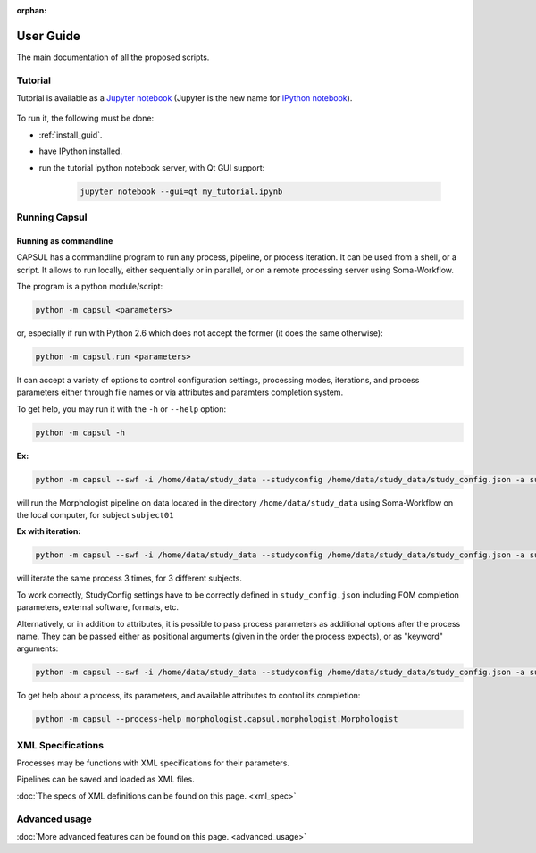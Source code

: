 :orphan:

.. _capsul_guide:

###########
User Guide
###########

The main documentation of all the proposed scripts.

Tutorial
########

Tutorial is available as a `Jupyter notebook <https://jupyter.org/>`_ (Jupyter is the new name for `IPython notebook <http://ipython.org/notebook.html>`_).

  .. ifconfig:: 'nbsphinx' in extensions

      * `See the notebook contents <../_static/tutorial/capsul_tutorial.html>`_
      * `Download notebook <../_static/tutorial/capsul_tutorial.ipynb>`_ (for use with Jupyter)


To run it, the following must be done:

* :ref:`install_guid`.
* have IPython installed.
* run the tutorial ipython notebook server, with Qt GUI support:

    .. code-block:: bash

        jupyter notebook --gui=qt my_tutorial.ipynb


.. Building processes
.. ##################
.. 
.. 
.. Building pipelines
.. ##################
.. 
.. Python API
.. ==========
.. .. 
.. Graphical display and edition
.. =============================
.. 
.. 
.. Configuration
.. #############
.. 
.. StudyConfig object, options, modules
.. ====================================
.. 
.. Data paths
.. 
.. Execution options: Soma-Workflow


Running Capsul
##############

Running as commandline
======================

CAPSUL has a commandline program to run any process, pipeline, or process iteration. It can be used from a shell, or a script. It allows to run locally, either sequentially or in parallel, or on a remote processing server using Soma-Workflow.

The program is a python module/script:

.. code-block:: bash

    python -m capsul <parameters>

or, especially if run with Python 2.6 which does not accept the former (it does the same otherwise):

.. code-block:: bash

    python -m capsul.run <parameters>

It can accept a variety of options to control configuration settings, processing modes, iterations, and process parameters either through file names or via attributes and paramters completion system.

To get help, you may run it with the ``-h`` or ``--help`` option:

.. code-block:: bash

    python -m capsul -h

**Ex:**

.. code-block:: bash

    python -m capsul --swf -i /home/data/study_data --studyconfig /home/data/study_data/study_config.json -a subject=subjet01 -a center=subjects morphologist.capsul.morphologist.Morphologist

will run the Morphologist pipeline on data located in the directory ``/home/data/study_data`` using Soma-Workflow on the local computer, for subject ``subject01``

**Ex with iteration:**

.. code-block:: bash

    python -m capsul --swf -i /home/data/study_data --studyconfig /home/data/study_data/study_config.json -a subject='["subjet01", "subject02", "subject03"]' -a center=subjects -I t1mri morphologist.capsul.morphologist.Morphologist

will iterate the same process 3 times, for 3 different subjects.

To work correctly, StudyConfig settings have to be correctly defined in ``study_config.json`` including FOM completion parameters, external software, formats, etc.

Alternatively, or in addition to attributes, it is possible to pass process parameters as additional options after the process name. They can be passed either as positional arguments (given in the order the process expects), or as "keyword" arguments:

.. code-block:: bash

  python -m capsul --swf -i /home/data/study_data --studyconfig /home/data/study_data/study_config.json -a subject=subjet01 -a center=subjects morphologist.capsul.morphologist.Morphologist /home/data/raw_data/subject01.nii.gz pipeline_steps='{"importation": True, "orientation": True}'

To get help about a process, its parameters, and available attributes to control its completion:

.. code-block:: bash

  python -m capsul --process-help morphologist.capsul.morphologist.Morphologist


.. Simple, sequential execution
.. ============================
.. 
.. Distributed execution
.. =====================
.. 
.. Running on-the-fly using StudyConfig
.. ------------------------------------
.. 
.. Generating and saving workflows
.. -------------------------------
XML Specifications
##################

Processes may be functions with XML specifications for their parameters.

Pipelines can be saved and loaded as XML files.

:doc:`The specs of XML definitions can be found on this page. <xml_spec>`

Advanced usage
##############

:doc:`More advanced features can be found on this page. <advanced_usage>`
